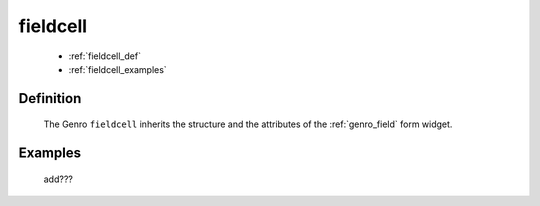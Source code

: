 .. _genro_fieldcell:

=========
fieldcell
=========

    * :ref:`fieldcell_def`
    * :ref:`fieldcell_examples`
    
.. _fieldcell_def:

Definition
==========

    .. automethod:: gnr.web.gnrwebstruct.GnrGridStruct.fieldcell
    
    The Genro ``fieldcell`` inherits the structure and the attributes of the :ref:`genro_field` form widget.
    
    
    
.. _fieldcell_examples:

Examples
========

    add???
